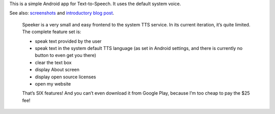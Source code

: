.. title: Speeker
.. slug: speeker
.. date: 1970-01-01T00:00:00+00:00
.. description: An Android TTS client.
.. status: 4
.. download: https://github.com/Kwpolska/speeker/releases
.. github: https://github.com/Kwpolska/speeker
.. role: Maintainer
.. license: 3-clause BSD
.. language: Java
.. sort: 79
.. logo: /projects/_logos/speeker.png

This is a simple Android app for Text-to-Speech. It uses the default system voice.

See also: `screenshots <https://chriswarrick.com/galleries/speeker/>`_ and `introductory blog post <https://chriswarrick.com/blog/2014/08/26/speeker/>`_.

 Speeker is a very small and easy frontend to the system TTS service.  In its
 current iteration, it’s quite limited. The complete feature set is:

 * speak text provided by the user
 * speak text in the system default TTS language (as set in Android settings,
   and there is currently no button to even get you there)
 * clear the text box
 * display About screen
 * display open source licenses
 * open my website

 That’s SIX features!  And you can’t even download it from Google Play, because
 I’m too cheap to pay the $25 fee!

 .. raw:: html

     <footer><cite><a href="/blog/2014/08/26/speeker/">introductory blog post</a></cite></footer>
